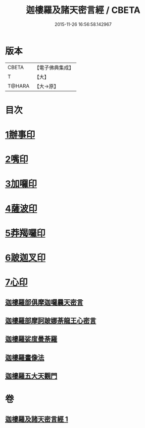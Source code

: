 #+TITLE: 迦樓羅及諸天密言經 / CBETA
#+DATE: 2015-11-26 16:56:58.142967
* 版本
 |     CBETA|【電子佛典集成】|
 |         T|【大】     |
 |    T@HARA|【大→原】   |

* 目次
* [[file:KR6j0509_001.txt::0331b3][1辦事印]]
* [[file:KR6j0509_001.txt::0331b7][2嘴印]]
* [[file:KR6j0509_001.txt::0331b10][3加囉印]]
* [[file:KR6j0509_001.txt::0331b12][4薩波印]]
* [[file:KR6j0509_001.txt::0331b16][5莽羯囉印]]
* [[file:KR6j0509_001.txt::0331b21][6跛迦叉印]]
* [[file:KR6j0509_001.txt::0331b24][7心印]]
** [[file:KR6j0509_001.txt::0333b18][迦樓羅部俱摩迦囉曩天密言]]
** [[file:KR6j0509_001.txt::0333b25][迦樓羅部摩訶跛娜荼龍王心密言]]
** [[file:KR6j0509_001.txt::0333c4][迦樓羅娑度曼荼羅]]
** [[file:KR6j0509_001.txt::0334a6][迦樓羅畫像法]]
** [[file:KR6j0509_001.txt::0334c19][迦樓羅五大天觀門]]
* 卷
** [[file:KR6j0509_001.txt][迦樓羅及諸天密言經 1]]
